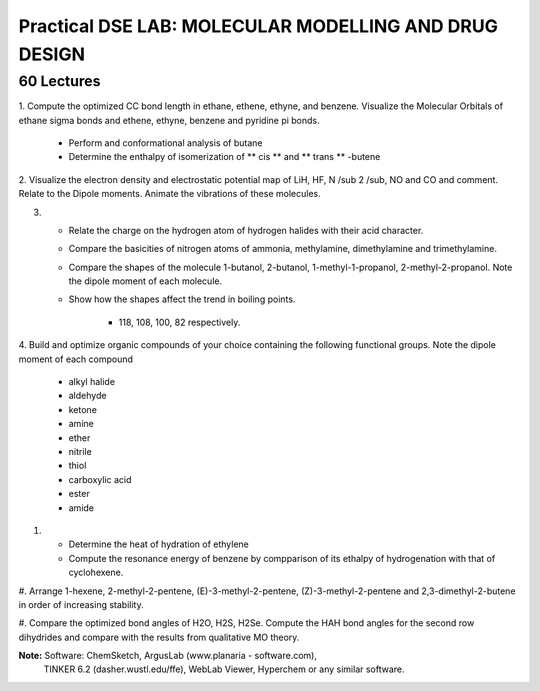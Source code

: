 ======================================================
Practical DSE LAB: MOLECULAR MODELLING AND DRUG DESIGN
======================================================

60 Lectures
-----------

1. Compute the optimized CC bond length in ethane, ethene, ethyne,
and benzene. Visualize the Molecular Orbitals of ethane sigma bonds
and ethene, ethyne, benzene and pyridine pi bonds. 

	- Perform and conformational analysis of butane

	- Determine the enthalpy of isomerization of ** cis ** and
	  ** trans ** -butene

2. Visualize the electron density and electrostatic potential map of
LiH, HF, N /sub 2 /sub, NO and CO and comment. Relate to the Dipole
moments. Animate the vibrations of these molecules.

3. 
	- Relate the charge on the hydrogen atom of hydrogen halides
          with their acid character.

	- Compare the basicities of nitrogen atoms of ammonia, 
	  methylamine, dimethylamine and trimethylamine.

	- Compare the shapes of the molecule 1-butanol, 2-butanol,
	  1-methyl-1-propanol, 2-methyl-2-propanol. Note the dipole
	  moment of each molecule.

	- Show how the shapes affect the trend in boiling points.

		- 118, 108, 100, 82 respectively.


4. Build and optimize organic compounds of your choice containing the
following functional groups. Note the dipole moment of each compound

	- alkyl halide

	- aldehyde

	- ketone

	- amine

	- ether

	- nitrile

	- thiol

	- carboxylic acid

	- ester

	- amide


#. 
	- Determine the heat of hydration of ethylene

	- Compute the resonance energy of benzene by compparison
	  of its ethalpy of hydrogenation with that of cyclohexene.

#. Arrange 1-hexene, 2-methyl-2-pentene, (E)-3-methyl-2-pentene,
(Z)-3-methyl-2-pentene and 2,3-dimethyl-2-butene in order of increasing
stability.

#. Compare the optimized bond angles of H2O, H2S, H2Se. Compute the HAH
bond angles for the second row dihydrides and compare with the results
from qualitative MO theory.

**Note:**  Software: ChemSketch, ArgusLab (www.planaria - software.com),
	   TINKER 6.2 (dasher.wustl.edu/ffe), WebLab Viewer, Hyperchem
	   or any similar software.

		
